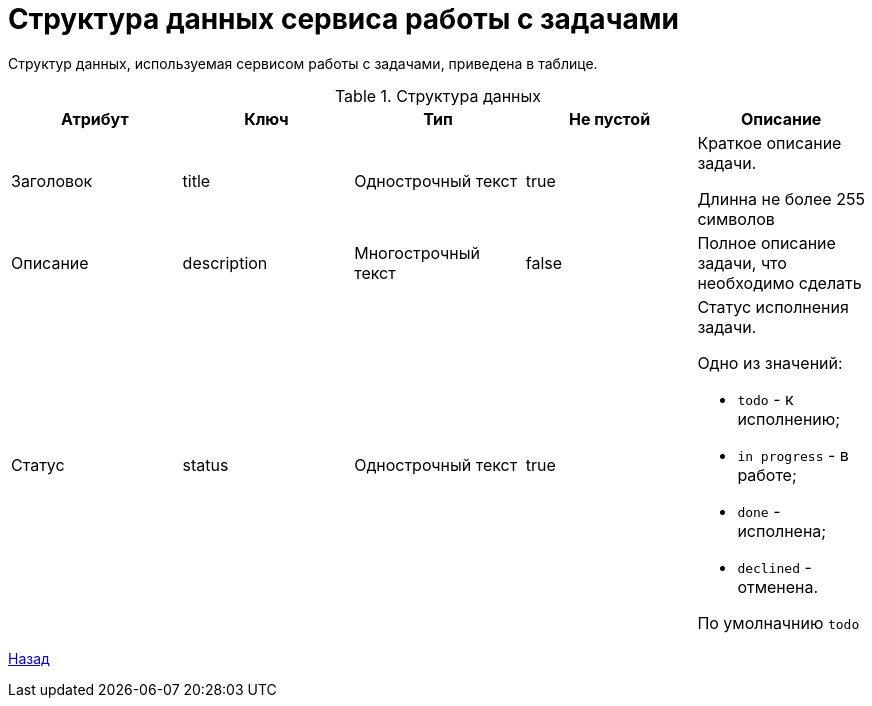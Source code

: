 = Структура данных сервиса работы с задачами

Структур данных, используемая сервисом работы с задачами, приведена в таблице.

.Структура данных
|===
|*Атрибут*  |*Ключ*  |*Тип*  |*Не пустой*  |*Описание*

|Заголовок
|title
|Однострочный текст
|true
|Краткое описание задачи.

Длинна не более 255 символов

|Описание
|description
|Многострочный текст
|false
|Полное описание задачи, что необходимо сделать

|Статус
|status
|Однострочный текст
|true
a|Статус исполнения задачи.

Одно из значений:

* `todo` - к исполнению;
* `in progress` - в работе;
* `done` - исполнена;
* `declined` - отменена.

По умолначнию `todo`
|===

xref:../index.adoc[Назад]